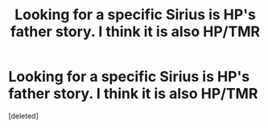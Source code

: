 #+TITLE: Looking for a specific Sirius is HP's father story. I think it is also HP/TMR

* Looking for a specific Sirius is HP's father story. I think it is also HP/TMR
:PROPERTIES:
:Score: 0
:DateUnix: 1614703985.0
:DateShort: 2021-Mar-02
:FlairText: What's That Fic?
:END:
[deleted]

